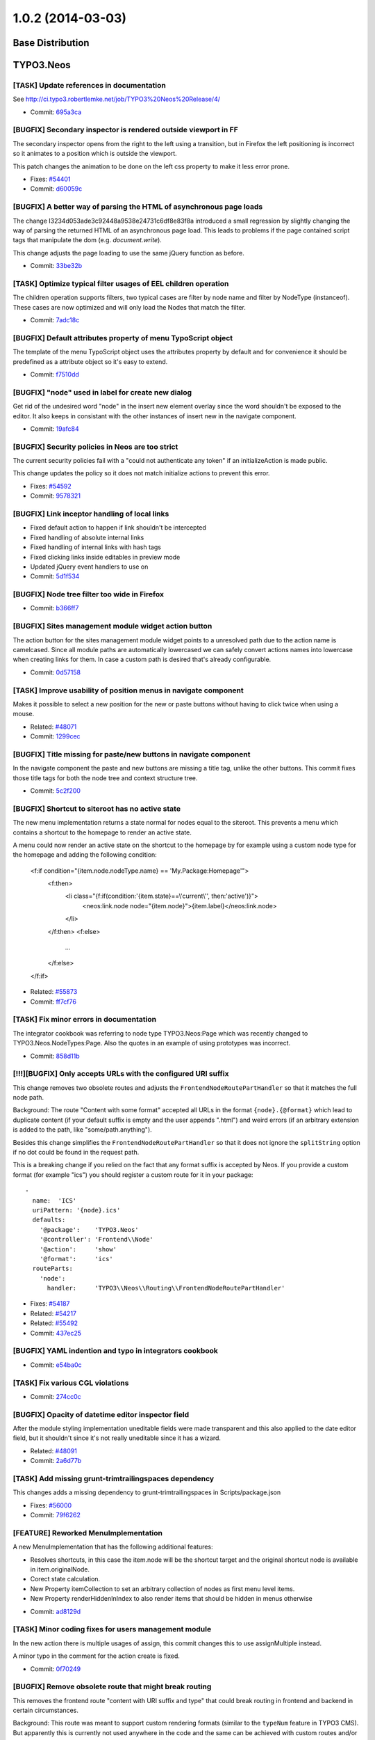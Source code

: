 ==================
1.0.2 (2014-03-03)
==================

~~~~~~~~~~~~~~~~~~~~~~~~~~~~~~~~~~~~~~~~
Base Distribution
~~~~~~~~~~~~~~~~~~~~~~~~~~~~~~~~~~~~~~~~

~~~~~~~~~~~~~~~~~~~~~~~~~~~~~~~~~~~~~~~~
TYPO3.Neos
~~~~~~~~~~~~~~~~~~~~~~~~~~~~~~~~~~~~~~~~

[TASK] Update references in documentation
-----------------------------------------------------------------------------------------

See http://ci.typo3.robertlemke.net/job/TYPO3%20Neos%20Release/4/

* Commit: `695a3ca <https://git.typo3.org/Packages/TYPO3.Neos.git/commit/695a3ca11bb571ae4cb7cc3024c4208e3a45c91c>`_

[BUGFIX] Secondary inspector is rendered outside viewport in FF
-----------------------------------------------------------------------------------------

The secondary inspector opens from the right to the left using a
transition, but in Firefox the left positioning is incorrect so it
animates to a position which is outside the viewport.

This patch changes the animation to be done on the left css property
to make it less error prone.

* Fixes: `#54401 <http://forge.typo3.org/issues/54401>`_
* Commit: `d60059c <https://git.typo3.org/Packages/TYPO3.Neos.git/commit/d60059ccf7e8097b6f12d0ef425baf3d31c359aa>`_

[BUGFIX] A better way of parsing the HTML of asynchronous page loads
-----------------------------------------------------------------------------------------

The change I3234d053ade3c92448a9538e24731c6df8e83f8a introduced a small
regression by slightly changing the way of parsing the returned HTML
of an asynchronous page load. This leads to problems if the page
contained script tags that manipulate the dom (e.g. `document.write`).

This change adjusts the page loading to use the same jQuery function
as before.

* Commit: `33be32b <https://git.typo3.org/Packages/TYPO3.Neos.git/commit/33be32bb773714499becd82757797272b8473833>`_

[TASK] Optimize typical filter usages of EEL children operation
-----------------------------------------------------------------------------------------

The children operation supports filters, two typical cases are
filter by node name and filter by NodeType (instanceof). These
cases are now optimized and will only load the Nodes that match
the filter.

* Commit: `7adc18c <https://git.typo3.org/Packages/TYPO3.Neos.git/commit/7adc18c0dc2ac4292885f523c84cbd03049dc994>`_

[BUGFIX] Default attributes property of menu TypoScript object
-----------------------------------------------------------------------------------------

The template of the menu TypoScript object uses the attributes
property by default and for convenience it should be predefined
as a attribute object so it's easy to extend.

* Commit: `f7510dd <https://git.typo3.org/Packages/TYPO3.Neos.git/commit/f7510dd1e93a4d1347fa0d811fda50369311b3bc>`_

[BUGFIX] "node" used in label for create new dialog
-----------------------------------------------------------------------------------------

Get rid of the undesired word "node" in the insert new element overlay
since the word shouldn't be exposed to the editor. It also keeps in
consistant with the other instances of insert new in the navigate component.

* Commit: `19afc84 <https://git.typo3.org/Packages/TYPO3.Neos.git/commit/19afc844acdc6e6d8872e3f92cc0dd84e2a4956b>`_

[BUGFIX] Security policies in Neos are too strict
-----------------------------------------------------------------------------------------

The current security policies fail with a "could not authenticate
any token" if an initializeAction is made public.

This change updates the policy so it does not match initialize
actions to prevent this error.

* Fixes: `#54592 <http://forge.typo3.org/issues/54592>`_
* Commit: `9578321 <https://git.typo3.org/Packages/TYPO3.Neos.git/commit/9578321c3437e8e0d42a714d9631bc29a420f192>`_

[BUGFIX] Link inceptor handling of local links
-----------------------------------------------------------------------------------------

* Fixed default action to happen if link shouldn't be intercepted
* Fixed handling of absolute internal links
* Fixed handling of internal links with hash tags
* Fixed clicking links inside editables in preview mode
* Updated jQuery event handlers to use on
* Commit: `5d1f534 <https://git.typo3.org/Packages/TYPO3.Neos.git/commit/5d1f534543fb6d082f1ae5e8fb8f3ac6309a7c99>`_

[BUGFIX] Node tree filter too wide in Firefox
-----------------------------------------------------------------------------------------

* Commit: `b366ff7 <https://git.typo3.org/Packages/TYPO3.Neos.git/commit/b366ff783c35563076b107f6d80441dfa61b3207>`_

[BUGFIX] Sites management module widget action button
-----------------------------------------------------------------------------------------

The action button for the sites management module widget
points to a unresolved path due to the action name is camelcased.
Since all module paths are automatically lowercased we can safely
convert actions names into lowercase when creating links for them.
In case a custom path is desired that's already configurable.

* Commit: `0d57158 <https://git.typo3.org/Packages/TYPO3.Neos.git/commit/0d571586db11fe39fbc0200d7f90acdf9483e7b3>`_

[TASK] Improve usability of position menus in navigate component
-----------------------------------------------------------------------------------------

Makes it possible to select a new position for the new or paste
buttons without having to click twice when using a mouse.

* Related: `#48071 <http://forge.typo3.org/issues/48071>`_
* Commit: `1299cec <https://git.typo3.org/Packages/TYPO3.Neos.git/commit/1299cec718b6f61f428fa71fcf6991583f3d49d1>`_

[BUGFIX] Title missing for paste/new buttons in navigate component
-----------------------------------------------------------------------------------------

In the navigate component the paste and new buttons are
missing a title tag, unlike the other buttons.
This commit fixes those title tags for both the node tree
and context structure tree.

* Commit: `5c2f200 <https://git.typo3.org/Packages/TYPO3.Neos.git/commit/5c2f20087a1099cd5893001cae20f6ce0e3a4c66>`_

[BUGFIX] Shortcut to siteroot has no active state
-----------------------------------------------------------------------------------------

The new menu implementation returns a state normal for
nodes equal to the siteroot. This prevents a menu which
contains a shortcut to the homepage to render an active
state.

A menu could now render an active state on the shortcut
to the homepage by for example using a custom node type
for the homepage and adding the following condition:

  <f:if condition="{item.node.nodeType.name} == 'My.Package:Homepage'">
      <f:then>
          <li class="{f:if(condition:'{item.state}==\\'current\\'', then:'active')}">
              <neos:link.node node="{item.node}">{item.label}</neos:link.node>
          </li>
      </f:then>
      <f:else>
          ...
      </f:else>
  </f:if>

* Related: `#55873 <http://forge.typo3.org/issues/55873>`_
* Commit: `ff7cf76 <https://git.typo3.org/Packages/TYPO3.Neos.git/commit/ff7cf76ac30b6df6fbf46932ccca73cac572a034>`_

[TASK] Fix minor errors in documentation
-----------------------------------------------------------------------------------------

The integrator cookbook was referring to node type TYPO3.Neos:Page
which was recently changed to TYPO3.Neos.NodeTypes:Page. Also the
quotes in an example of using prototypes was incorrect.

* Commit: `858d11b <https://git.typo3.org/Packages/TYPO3.Neos.git/commit/858d11bdffd81531461602156229b5c2eacffa46>`_

[!!!][BUGFIX] Only accepts URLs with the configured URI suffix
-----------------------------------------------------------------------------------------

This change removes two obsolete routes and adjusts the
``FrontendNodeRoutePartHandler`` so that it matches the full node path.

Background:
The route "Content with some format" accepted all URLs in the format
``{node}.{@format}`` which lead to duplicate content (if your default
suffix is empty and the user appends ".html") and weird errors (if an
arbitrary extension is added to the path, like "some/path.anything").

Besides this change simplifies the ``FrontendNodeRoutePartHandler`` so
that it does not ignore the ``splitString`` option if no dot could be
found in the request path.

This is a breaking change if you relied on the fact that any format
suffix is accepted by Neos.
If you provide a custom format (for example "ics") you should register
a custom route for it in your package::

  -
    name:  'ICS'
    uriPattern: '{node}.ics'
    defaults:
      '@package':    'TYPO3.Neos'
      '@controller': 'Frontend\\Node'
      '@action':     'show'
      '@format':     'ics'
    routeParts:
      'node':
        handler:     'TYPO3\\Neos\\Routing\\FrontendNodeRoutePartHandler'

* Fixes: `#54187 <http://forge.typo3.org/issues/54187>`_
* Related: `#54217 <http://forge.typo3.org/issues/54217>`_
* Related: `#55492 <http://forge.typo3.org/issues/55492>`_
* Commit: `437ec25 <https://git.typo3.org/Packages/TYPO3.Neos.git/commit/437ec25a5c3ee52b836267e0bf2805b8a253a058>`_

[BUGFIX] YAML indention and typo in integrators cookbook
-----------------------------------------------------------------------------------------

* Commit: `e54ba0c <https://git.typo3.org/Packages/TYPO3.Neos.git/commit/e54ba0c19832567f1a23e45270897c3acce87f59>`_

[TASK] Fix various CGL violations
-----------------------------------------------------------------------------------------

* Commit: `274cc0c <https://git.typo3.org/Packages/TYPO3.Neos.git/commit/274cc0cfcefa7ac35e83eb227c32f53743a493ff>`_

[BUGFIX] Opacity of datetime editor inspector field
-----------------------------------------------------------------------------------------

After the module styling implementation uneditable fields
were made transparent and this also applied to the date
editor field, but it shouldn't since it's not really
uneditable since it has a wizard.

* Related: `#48091 <http://forge.typo3.org/issues/48091>`_
* Commit: `2a6d77b <https://git.typo3.org/Packages/TYPO3.Neos.git/commit/2a6d77b2a5986671f49fc6c4a82b49786121aeea>`_

[TASK] Add missing grunt-trimtrailingspaces dependency
-----------------------------------------------------------------------------------------

This changes adds a missing dependency to
grunt-trimtrailingspaces in Scripts/package.json

* Fixes: `#56000 <http://forge.typo3.org/issues/56000>`_
* Commit: `79f6262 <https://git.typo3.org/Packages/TYPO3.Neos.git/commit/79f6262e1a72ef354e9f1fd8e4dd69bafa147d9a>`_

[FEATURE] Reworked MenuImplementation
-----------------------------------------------------------------------------------------

A new MenuImplementation that has the following additional features:

- Resolves shortcuts, in this case the item.node will be the shortcut
  target and the original shortcut node is available in item.originalNode.
- Corect state calculation.
- New Property itemCollection to set an arbitrary collection of nodes as
  first menu level items.
- New Property renderHiddenInIndex to also render items that should be
  hidden in menus otherwise

* Commit: `ad8129d <https://git.typo3.org/Packages/TYPO3.Neos.git/commit/ad8129df1a00729c658ac255eb19508dd5a17d7f>`_

[TASK] Minor coding fixes for users management module
-----------------------------------------------------------------------------------------

In the new action there is multiple usages of assign, this
commit changes this to use assignMultiple instead.

A minor typo in the comment for the action create is fixed.

* Commit: `0f70249 <https://git.typo3.org/Packages/TYPO3.Neos.git/commit/0f702490a0252ace19b1b2fc42a846a04b9e5835>`_

[BUGFIX] Remove obsolete route that might break routing
-----------------------------------------------------------------------------------------

This removes the frontend route "content with URI suffix and type"
that could break routing in frontend and backend in certain
circumstances.

Background:
This route was meant to support custom rendering formats (similar to
the ``typeNum`` feature in TYPO3 CMS). But apparently this is currently
not used anywhere in the code and the same can be achieved with custom
routes and/or the ``{@format}`` suffix.
Since support for configurable URI suffixes (introduced with
I14c8a98f341fbc312c57fee44cd383271778e57b) it is possible to disable
the ".html" suffix from all Neos routes. But with that change the
route mentioned above incorreclty matches all pages in the second
level (e.g. "foo/bar").

* Fixes: `#55492 <http://forge.typo3.org/issues/55492>`_
* Commit: `0c03e9a <https://git.typo3.org/Packages/TYPO3.Neos.git/commit/0c03e9a7764c6c0e9ec55d02e04c58e6d168a171>`_

[TASK] Fix Page documentation in TS reference
-----------------------------------------------------------------------------------------

- Additionally add missing Tag and Attributes documentation

* Commit: `9e4d0b5 <https://git.typo3.org/Packages/TYPO3.Neos.git/commit/9e4d0b578259350a097622d7bd94ac135294d7d3>`_

[BUGFIX] Correctly rename site root nodes
-----------------------------------------------------------------------------------------

When renaming the ``site root node`` via the Sites management module
the site name was incorrectly used for setting the new root node name
instead of the specified node name.

This change fixes this by mapping the new node name only to the site
when it has been changed.
Besides this cleans up SiteController, Site and the Edit form.

* Fixes: `#53330 <http://forge.typo3.org/issues/53330>`_
* Commit: `3ebd0bb <https://git.typo3.org/Packages/TYPO3.Neos.git/commit/3ebd0bb1c62faa967210766264b0fe75e54ecd48>`_

[BUGFIX] Menu section collapse arrow styling
-----------------------------------------------------------------------------------------

The arrow for the section collapse buttons in the
menu used the wrong font.

Introduced in Ia0bb003a9c41e8fa89a87f17e971e16138e1721a.

* Commit: `3fbd4bc <https://git.typo3.org/Packages/TYPO3.Neos.git/commit/3fbd4bc792287fc60685cbac35664413904d3571>`_

[BUGFIX] Headline alignment is not persisted
-----------------------------------------------------------------------------------------

Aloha sanitize removes the style attribute from headline elements
when a headline is aligned using aloha.

* Fixes: `#54574 <http://forge.typo3.org/issues/54574>`_
* Commit: `d58d2df <https://git.typo3.org/Packages/TYPO3.Neos.git/commit/d58d2df9621d422c46ffa6f7fcd0b245d680ca88>`_

[BUGFIX] Shortcut rendering is broken in combination with layout
-----------------------------------------------------------------------------------------

If a layout is applied to a shortcut because of a layout set in the
rootpath of the node, then openening the shortcut in the navigate
component fails with a 'Could not read metadata from page'.

This change moves the rendering of the Shortcut from the PrimaryContent
prototype to the root TypoScript case object to fix this.

* Fixes: `#54480 <http://forge.typo3.org/issues/54480>`_
* Commit: `03b431d <https://git.typo3.org/Packages/TYPO3.Neos.git/commit/03b431d2e29dffcb24fd8a9021bdfed5ee72c26e>`_

[BUGFIX] Dateselector should do "previous" too
-----------------------------------------------------------------------------------------

The dateselector incorrectly only moves forward
regardless of the arrow clicked, it should go back on the left
arrow and forward on the right arrow.

Credits for finding the broken part go to Thomas Hempel. Thanks!

* Fixes: `#54210 <http://forge.typo3.org/issues/54210>`_
* Commit: `25e9112 <https://git.typo3.org/Packages/TYPO3.Neos.git/commit/25e9112b9e1841df3dc263dd50e1bf40aea4b7d8>`_

~~~~~~~~~~~~~~~~~~~~~~~~~~~~~~~~~~~~~~~~
TYPO3.Neos.NodeTypes
~~~~~~~~~~~~~~~~~~~~~~~~~~~~~~~~~~~~~~~~

No changes

~~~~~~~~~~~~~~~~~~~~~~~~~~~~~~~~~~~~~~~~
TYPO3.SiteKickstarter
~~~~~~~~~~~~~~~~~~~~~~~~~~~~~~~~~~~~~~~~

No changes

~~~~~~~~~~~~~~~~~~~~~~~~~~~~~~~~~~~~~~~~
TYPO3.TYPO3CR
~~~~~~~~~~~~~~~~~~~~~~~~~~~~~~~~~~~~~~~~

[BUGFIX] Node references do not respect context workspace
-----------------------------------------------------------------------------------------

When a node referenced as a property it doesn't take the
contexts workspace into account but rather the node's own
workspace resulting in wrong instances being returned in
non live workspaces.

* Commit: `6beabd5 <https://git.typo3.org/Packages/TYPO3.TYPO3CR.git/commit/6beabd5f63ee63351f2cf36a517920cf1ab7d53e>`_

[BUGFIX] Prevent database error with too long index
-----------------------------------------------------------------------------------------

For MySQL if innodb_large_prefix is set to off from version 5.6
on an index that is longer than the maximum index size is no
longer silently truncated. Instead an error
1071 Specified key was too long; max key length is 767 bytes
can be thrown. In that case you have no way to install Neos in
this environment because of an index created and removed one
version later. As the index is not of much use we should remove
it totally from the past migration files to avoid this error.

This change is not marked breaking, the worst thing that can
happen is that you are exactly on version 20131129110302 and
keep the useless index in your database if you migrate up.
The index is also removed from the PostgreSQL migrations in
order to have both migrations in sync.

For more details see: http://forum.typo3.org/index.php/t/200966/

* Commit: `3b8e898 <https://git.typo3.org/Packages/TYPO3.TYPO3CR.git/commit/3b8e898b2ec7a9ef087004576043de3e1cada2b2>`_

[BUGFIX] materialize NodeData in removeProperty()
-----------------------------------------------------------------------------------------

In removeProperty() the underlying NodeData was not materialized as
needed.

* Commit: `a4e3354 <https://git.typo3.org/Packages/TYPO3.TYPO3CR.git/commit/a4e3354278177bf7143a7fc329ef59e053736cf6>`_

[TASK] Fix wrong hint in method docblock
-----------------------------------------------------------------------------------------

The @deprecated notice on __call() pointed to two wrong method names.

* Commit: `4122b9c <https://git.typo3.org/Packages/TYPO3.TYPO3CR.git/commit/4122b9cf8d3030884511cd8efea90f1ca2a60d12>`_

~~~~~~~~~~~~~~~~~~~~~~~~~~~~~~~~~~~~~~~~
TYPO3.TypoScript
~~~~~~~~~~~~~~~~~~~~~~~~~~~~~~~~~~~~~~~~

[BUGFIX] isEven & isOdd not supported in TYPO3.Neos:ContentCollection
-----------------------------------------------------------------------------------------

* Commit: `e042103 <https://git.typo3.org/Packages/TYPO3.TypoScript.git/commit/e042103df785a4bad943767189fe4c00e1cae263>`_

~~~~~~~~~~~~~~~~~~~~~~~~~~~~~~~~~~~~~~~~
TYPO3.NeosDemoTypo3Org
~~~~~~~~~~~~~~~~~~~~~~~~~~~~~~~~~~~~~~~~

No changes

